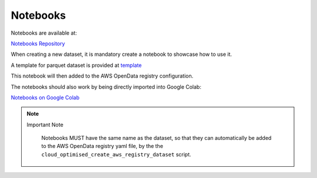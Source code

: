 Notebooks
=========

Notebooks are available at:

`Notebooks Repository <https://github.com/aodn/aodn_cloud_optimised/tree/main/notebooks>`_

When creating a new dataset, it is mandatory create a notebook to showcase how to use it.

A template for parquet dataset is provided at `template <https://github.com/aodn/aodn_cloud_optimised/blob/main/notebooks/template_parquet.ipynb>`_

This notebook will then added to the AWS OpenData registry configuration.

The notebooks should also work by being directly imported into Google Colab:

`Notebooks on Google Colab <https://github.com/aodn/aodn_cloud_optimised/blob/main/notebooks/README.md>`_


.. note:: Important Note
   :class: custom-note
   :name: notebooks

    Notebooks MUST have the same name as the dataset, so that they can automatically be added to the AWS OpenData
    registry yaml file, by the the ``cloud_optimised_create_aws_registry_dataset`` script.
